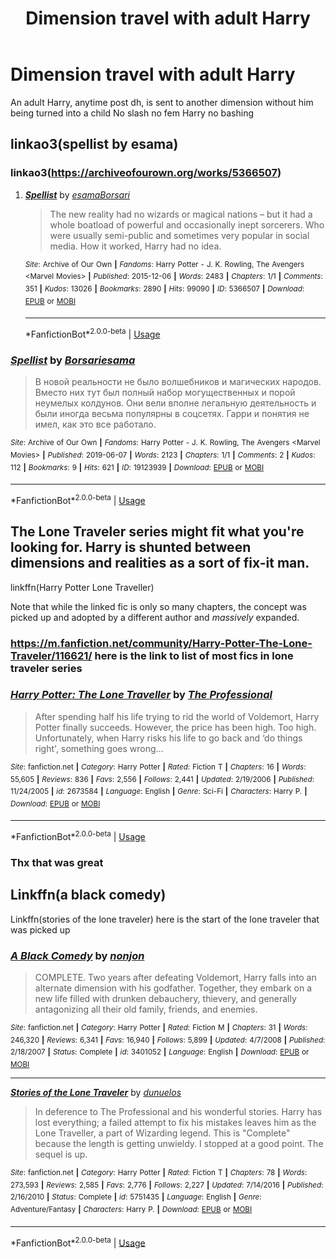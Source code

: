 #+TITLE: Dimension travel with adult Harry

* Dimension travel with adult Harry
:PROPERTIES:
:Author: Kingslayer629736
:Score: 8
:DateUnix: 1593360883.0
:DateShort: 2020-Jun-28
:FlairText: Request
:END:
An adult Harry, anytime post dh, is sent to another dimension without him being turned into a child No slash no fem Harry no bashing


** linkao3(spellist by esama)
:PROPERTIES:
:Score: 6
:DateUnix: 1593366776.0
:DateShort: 2020-Jun-28
:END:

*** linkao3([[https://archiveofourown.org/works/5366507]])
:PROPERTIES:
:Score: 3
:DateUnix: 1593366845.0
:DateShort: 2020-Jun-28
:END:

**** [[https://archiveofourown.org/works/5366507][*/Spellist/*]] by [[https://www.archiveofourown.org/users/esama/pseuds/esama/users/Borsari/pseuds/Borsari][/esamaBorsari/]]

#+begin_quote
  The new reality had no wizards or magical nations -- but it had a whole boatload of powerful and occasionally inept sorcerers. Who were usually semi-public and sometimes very popular in social media. How it worked, Harry had no idea.
#+end_quote

^{/Site/:} ^{Archive} ^{of} ^{Our} ^{Own} ^{*|*} ^{/Fandoms/:} ^{Harry} ^{Potter} ^{-} ^{J.} ^{K.} ^{Rowling,} ^{The} ^{Avengers} ^{<Marvel} ^{Movies>} ^{*|*} ^{/Published/:} ^{2015-12-06} ^{*|*} ^{/Words/:} ^{2483} ^{*|*} ^{/Chapters/:} ^{1/1} ^{*|*} ^{/Comments/:} ^{351} ^{*|*} ^{/Kudos/:} ^{13026} ^{*|*} ^{/Bookmarks/:} ^{2890} ^{*|*} ^{/Hits/:} ^{99090} ^{*|*} ^{/ID/:} ^{5366507} ^{*|*} ^{/Download/:} ^{[[https://archiveofourown.org/downloads/5366507/Spellist.epub?updated_at=1590971395][EPUB]]} ^{or} ^{[[https://archiveofourown.org/downloads/5366507/Spellist.mobi?updated_at=1590971395][MOBI]]}

--------------

*FanfictionBot*^{2.0.0-beta} | [[https://github.com/tusing/reddit-ffn-bot/wiki/Usage][Usage]]
:PROPERTIES:
:Author: FanfictionBot
:Score: 2
:DateUnix: 1593366862.0
:DateShort: 2020-Jun-28
:END:


*** [[https://archiveofourown.org/works/19123939][*/Spellist/*]] by [[https://www.archiveofourown.org/users/Borsari/pseuds/Borsari/users/esama/pseuds/esama][/Borsariesama/]]

#+begin_quote
  В новой реальности не было волшебников и магических народов. Вместо них тут был полный набор могущественных и порой неумелых колдунов. Они вели вполне легальную деятельность и были иногда весьма популярны в соцсетях. Гарри и понятия не имел, как это все работало.
#+end_quote

^{/Site/:} ^{Archive} ^{of} ^{Our} ^{Own} ^{*|*} ^{/Fandoms/:} ^{Harry} ^{Potter} ^{-} ^{J.} ^{K.} ^{Rowling,} ^{The} ^{Avengers} ^{<Marvel} ^{Movies>} ^{*|*} ^{/Published/:} ^{2019-06-07} ^{*|*} ^{/Words/:} ^{2123} ^{*|*} ^{/Chapters/:} ^{1/1} ^{*|*} ^{/Comments/:} ^{2} ^{*|*} ^{/Kudos/:} ^{112} ^{*|*} ^{/Bookmarks/:} ^{9} ^{*|*} ^{/Hits/:} ^{621} ^{*|*} ^{/ID/:} ^{19123939} ^{*|*} ^{/Download/:} ^{[[https://archiveofourown.org/downloads/19123939/Spellist.epub?updated_at=1568014178][EPUB]]} ^{or} ^{[[https://archiveofourown.org/downloads/19123939/Spellist.mobi?updated_at=1568014178][MOBI]]}

--------------

*FanfictionBot*^{2.0.0-beta} | [[https://github.com/tusing/reddit-ffn-bot/wiki/Usage][Usage]]
:PROPERTIES:
:Author: FanfictionBot
:Score: 1
:DateUnix: 1593366790.0
:DateShort: 2020-Jun-28
:END:


** The Lone Traveler series might fit what you're looking for. Harry is shunted between dimensions and realities as a sort of fix-it man.

linkffn(Harry Potter Lone Traveller)

Note that while the linked fic is only so many chapters, the concept was picked up and adopted by a different author and /massively/ expanded.
:PROPERTIES:
:Author: ParanoidDrone
:Score: 4
:DateUnix: 1593370116.0
:DateShort: 2020-Jun-28
:END:

*** [[https://m.fanfiction.net/community/Harry-Potter-The-Lone-Traveler/116621/]] here is the link to list of most fics in lone traveler series
:PROPERTIES:
:Author: kprasad13
:Score: 2
:DateUnix: 1593370797.0
:DateShort: 2020-Jun-28
:END:


*** [[https://www.fanfiction.net/s/2673584/1/][*/Harry Potter: The Lone Traveller/*]] by [[https://www.fanfiction.net/u/933691/The-Professional][/The Professional/]]

#+begin_quote
  After spending half his life trying to rid the world of Voldemort, Harry Potter finally succeeds. However, the price has been high. Too high. Unfortunately, when Harry risks his life to go back and ‘do things right', something goes wrong...
#+end_quote

^{/Site/:} ^{fanfiction.net} ^{*|*} ^{/Category/:} ^{Harry} ^{Potter} ^{*|*} ^{/Rated/:} ^{Fiction} ^{T} ^{*|*} ^{/Chapters/:} ^{16} ^{*|*} ^{/Words/:} ^{55,605} ^{*|*} ^{/Reviews/:} ^{836} ^{*|*} ^{/Favs/:} ^{2,556} ^{*|*} ^{/Follows/:} ^{2,441} ^{*|*} ^{/Updated/:} ^{2/19/2006} ^{*|*} ^{/Published/:} ^{11/24/2005} ^{*|*} ^{/id/:} ^{2673584} ^{*|*} ^{/Language/:} ^{English} ^{*|*} ^{/Genre/:} ^{Sci-Fi} ^{*|*} ^{/Characters/:} ^{Harry} ^{P.} ^{*|*} ^{/Download/:} ^{[[http://www.ff2ebook.com/old/ffn-bot/index.php?id=2673584&source=ff&filetype=epub][EPUB]]} ^{or} ^{[[http://www.ff2ebook.com/old/ffn-bot/index.php?id=2673584&source=ff&filetype=mobi][MOBI]]}

--------------

*FanfictionBot*^{2.0.0-beta} | [[https://github.com/tusing/reddit-ffn-bot/wiki/Usage][Usage]]
:PROPERTIES:
:Author: FanfictionBot
:Score: 1
:DateUnix: 1593370138.0
:DateShort: 2020-Jun-28
:END:


*** Thx that was great
:PROPERTIES:
:Author: Kingslayer629736
:Score: 1
:DateUnix: 1593445786.0
:DateShort: 2020-Jun-29
:END:


** Linkffn(a black comedy)

Linkffn(stories of the lone traveler) here is the start of the lone traveler that was picked up
:PROPERTIES:
:Author: tarheelgrey
:Score: 3
:DateUnix: 1593375332.0
:DateShort: 2020-Jun-29
:END:

*** [[https://www.fanfiction.net/s/3401052/1/][*/A Black Comedy/*]] by [[https://www.fanfiction.net/u/649528/nonjon][/nonjon/]]

#+begin_quote
  COMPLETE. Two years after defeating Voldemort, Harry falls into an alternate dimension with his godfather. Together, they embark on a new life filled with drunken debauchery, thievery, and generally antagonizing all their old family, friends, and enemies.
#+end_quote

^{/Site/:} ^{fanfiction.net} ^{*|*} ^{/Category/:} ^{Harry} ^{Potter} ^{*|*} ^{/Rated/:} ^{Fiction} ^{M} ^{*|*} ^{/Chapters/:} ^{31} ^{*|*} ^{/Words/:} ^{246,320} ^{*|*} ^{/Reviews/:} ^{6,341} ^{*|*} ^{/Favs/:} ^{16,940} ^{*|*} ^{/Follows/:} ^{5,899} ^{*|*} ^{/Updated/:} ^{4/7/2008} ^{*|*} ^{/Published/:} ^{2/18/2007} ^{*|*} ^{/Status/:} ^{Complete} ^{*|*} ^{/id/:} ^{3401052} ^{*|*} ^{/Language/:} ^{English} ^{*|*} ^{/Download/:} ^{[[http://www.ff2ebook.com/old/ffn-bot/index.php?id=3401052&source=ff&filetype=epub][EPUB]]} ^{or} ^{[[http://www.ff2ebook.com/old/ffn-bot/index.php?id=3401052&source=ff&filetype=mobi][MOBI]]}

--------------

[[https://www.fanfiction.net/s/5751435/1/][*/Stories of the Lone Traveler/*]] by [[https://www.fanfiction.net/u/2198557/dunuelos][/dunuelos/]]

#+begin_quote
  In deference to The Professional and his wonderful stories. Harry has lost everything; a failed attempt to fix his mistakes leaves him as the Lone Traveller, a part of Wizarding legend. This is "Complete" because the length is getting unwieldy. I stopped at a good point. The sequel is up.
#+end_quote

^{/Site/:} ^{fanfiction.net} ^{*|*} ^{/Category/:} ^{Harry} ^{Potter} ^{*|*} ^{/Rated/:} ^{Fiction} ^{T} ^{*|*} ^{/Chapters/:} ^{78} ^{*|*} ^{/Words/:} ^{273,593} ^{*|*} ^{/Reviews/:} ^{2,585} ^{*|*} ^{/Favs/:} ^{2,776} ^{*|*} ^{/Follows/:} ^{2,227} ^{*|*} ^{/Updated/:} ^{7/14/2016} ^{*|*} ^{/Published/:} ^{2/16/2010} ^{*|*} ^{/Status/:} ^{Complete} ^{*|*} ^{/id/:} ^{5751435} ^{*|*} ^{/Language/:} ^{English} ^{*|*} ^{/Genre/:} ^{Adventure/Fantasy} ^{*|*} ^{/Characters/:} ^{Harry} ^{P.} ^{*|*} ^{/Download/:} ^{[[http://www.ff2ebook.com/old/ffn-bot/index.php?id=5751435&source=ff&filetype=epub][EPUB]]} ^{or} ^{[[http://www.ff2ebook.com/old/ffn-bot/index.php?id=5751435&source=ff&filetype=mobi][MOBI]]}

--------------

*FanfictionBot*^{2.0.0-beta} | [[https://github.com/tusing/reddit-ffn-bot/wiki/Usage][Usage]]
:PROPERTIES:
:Author: FanfictionBot
:Score: 1
:DateUnix: 1593375352.0
:DateShort: 2020-Jun-29
:END:
